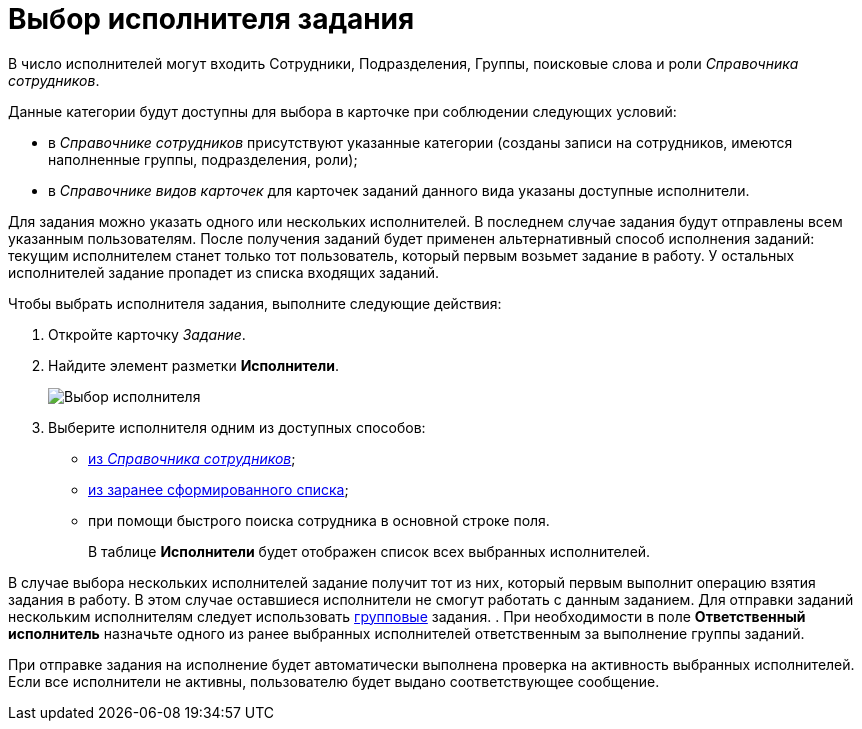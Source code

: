 = Выбор исполнителя задания

В число исполнителей могут входить Сотрудники, Подразделения, Группы, поисковые слова и роли _Справочника сотрудников_.

Данные категории будут доступны для выбора в карточке при соблюдении следующих условий:

* в _Справочнике сотрудников_ присутствуют указанные категории (созданы записи на сотрудников, имеются наполненные группы, подразделения, роли);
* в _Справочнике видов карточек_ для карточек заданий данного вида указаны доступные исполнители.

Для задания можно указать одного или нескольких исполнителей. В последнем случае задания будут отправлены всем указанным пользователям. После получения заданий будет применен альтернативный способ исполнения заданий: текущим исполнителем станет только тот пользователь, который первым возьмет задание в работу. У остальных исполнителей задание пропадет из списка входящих заданий.

Чтобы выбрать исполнителя задания, выполните следующие действия:

. Откройте карточку _Задание_.
. Найдите элемент разметки *Исполнители*.
+
image::TaskCard_performer.png[Выбор исполнителя]
. Выберите исполнителя одним из доступных способов:
* xref:task_Task_performer_select_from_guide.adoc[из _Справочника сотрудников_];
* xref:task_Task_performer_select_from_list.adoc[из заранее сформированного списка];
* при помощи быстрого поиска сотрудника в основной строке поля.
+
В таблице *Исполнители* будет отображен список всех выбранных исполнителей.

В случае выбора нескольких исполнителей задание получит тот из них, который первым выполнит операцию взятия задания в работу. В этом случае оставшиеся исполнители не смогут работать с данным заданием. Для отправки заданий нескольким исполнителям следует использовать xref:task_GroupTask_create.adoc[групповые] задания.
. При необходимости в поле *Ответственный исполнитель* назначьте одного из ранее выбранных исполнителей ответственным за выполнение группы заданий.

При отправке задания на исполнение будет автоматически выполнена проверка на активность выбранных исполнителей. Если все исполнители не активны, пользователю будет выдано соответствующее сообщение.
